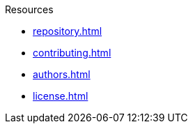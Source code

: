 // SPDX-FileCopyrightText: 2024 Shun Sakai
//
// SPDX-License-Identifier: CC-BY-4.0

.Resources
* xref:repository.adoc[]
* xref:contributing.adoc[]
* xref:authors.adoc[]
* xref:license.adoc[]
